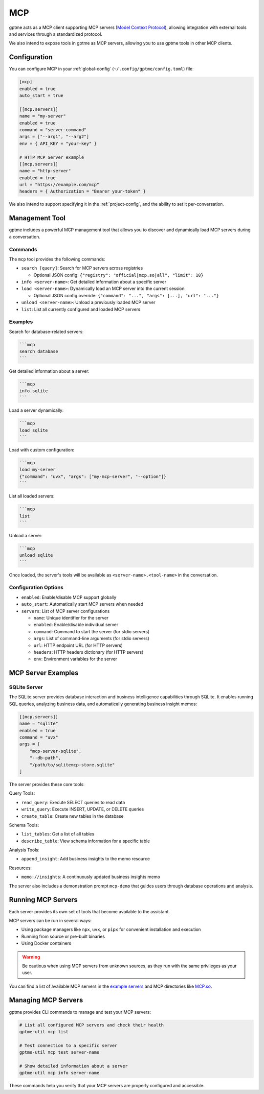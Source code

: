 .. _mcp:

MCP
===

gptme acts as a MCP client supporting MCP servers (`Model Context Protocol <https://modelcontextprotocol.io/>`_), allowing integration with external tools and services through a standardized protocol.

We also intend to expose tools in gptme as MCP servers, allowing you to use gptme tools in other MCP clients.

Configuration
-------------

You can configure MCP in your :ref:`global-config` (``~/.config/gptme/config.toml``) file:

.. code-block:: toml

    [mcp]
    enabled = true
    auto_start = true

    [[mcp.servers]]
    name = "my-server"
    enabled = true
    command = "server-command"
    args = ["--arg1", "--arg2"]
    env = { API_KEY = "your-key" }

    # HTTP MCP Server example
    [[mcp.servers]]
    name = "http-server"
    enabled = true
    url = "https://example.com/mcp"
    headers = { Authorization = "Bearer your-token" }

We also intend to support specifying it in the :ref:`project-config`, and the ability to set it per-conversation.

Management Tool
---------------

gptme includes a powerful MCP management tool that allows you to discover and dynamically load MCP servers during a conversation.

Commands
~~~~~~~~

The ``mcp`` tool provides the following commands:

- ``search [query]``: Search for MCP servers across registries

  - Optional JSON config: ``{"registry": "official|mcp.so|all", "limit": 10}``

- ``info <server-name>``: Get detailed information about a specific server
- ``load <server-name>``: Dynamically load an MCP server into the current session

  - Optional JSON config override: ``{"command": "...", "args": [...], "url": "..."}``

- ``unload <server-name>``: Unload a previously loaded MCP server
- ``list``: List all currently configured and loaded MCP servers

Examples
~~~~~~~~

Search for database-related servers:

.. code-block:: markdown

    ```mcp
    search database
    ```

Get detailed information about a server:

.. code-block:: markdown

    ```mcp
    info sqlite
    ```

Load a server dynamically:

.. code-block:: markdown

    ```mcp
    load sqlite
    ```

Load with custom configuration:

.. code-block:: markdown

    ```mcp
    load my-server
    {"command": "uvx", "args": ["my-mcp-server", "--option"]}
    ```

List all loaded servers:

.. code-block:: markdown

    ```mcp
    list
    ```

Unload a server:

.. code-block:: markdown

    ```mcp
    unload sqlite
    ```

Once loaded, the server's tools will be available as ``<server-name>.<tool-name>`` in the conversation.

Configuration Options
~~~~~~~~~~~~~~~~~~~~~

- ``enabled``: Enable/disable MCP support globally
- ``auto_start``: Automatically start MCP servers when needed
- ``servers``: List of MCP server configurations

  - ``name``: Unique identifier for the server
  - ``enabled``: Enable/disable individual server
  - ``command``: Command to start the server (for stdio servers)
  - ``args``: List of command-line arguments (for stdio servers)
  - ``url``: HTTP endpoint URL (for HTTP servers)
  - ``headers``: HTTP headers dictionary (for HTTP servers)
  - ``env``: Environment variables for the server

MCP Server Examples
-------------------

SQLite Server
~~~~~~~~~~~~~

The SQLite server provides database interaction and business intelligence capabilities through SQLite. It enables running SQL queries, analyzing business data, and automatically generating business insight memos:

.. code-block:: toml

    [[mcp.servers]]
    name = "sqlite"
    enabled = true
    command = "uvx"
    args = [
        "mcp-server-sqlite",
        "--db-path",
        "/path/to/sqlitemcp-store.sqlite"
    ]

The server provides these core tools:

Query Tools:

- ``read_query``: Execute SELECT queries to read data
- ``write_query``: Execute INSERT, UPDATE, or DELETE queries
- ``create_table``: Create new tables in the database

Schema Tools:

- ``list_tables``: Get a list of all tables
- ``describe_table``: View schema information for a specific table

Analysis Tools:

- ``append_insight``: Add business insights to the memo resource

Resources:

- ``memo://insights``: A continuously updated business insights memo

The server also includes a demonstration prompt ``mcp-demo`` that guides users through database operations and analysis.

Running MCP Servers
-------------------

Each server provides its own set of tools that become available to the assistant.

MCP servers can be run in several ways:

- Using package managers like ``npx``, ``uvx``, or ``pipx`` for convenient installation and execution
- Running from source or pre-built binaries
- Using Docker containers

.. warning::
    Be cautious when using MCP servers from unknown sources, as they run with the same privileges as your user.

You can find a list of available MCP servers in the `example servers <https://modelcontextprotocol.io/examples>`_ and MCP directories like `MCP.so <https://mcp.so/>`_.

Managing MCP Servers
--------------------

gptme provides CLI commands to manage and test your MCP servers:

.. code-block:: bash

    # List all configured MCP servers and check their health
    gptme-util mcp list

    # Test connection to a specific server
    gptme-util mcp test server-name

    # Show detailed information about a server
    gptme-util mcp info server-name

These commands help you verify that your MCP servers are properly configured and accessible.
